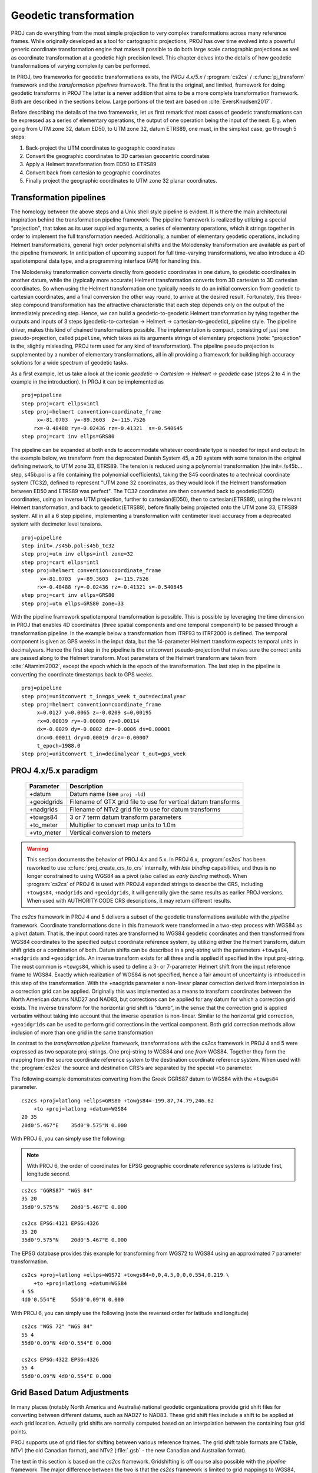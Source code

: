 .. _transformation:

================================================================================
Geodetic transformation
================================================================================

PROJ can do everything from the most simple projection to very complex
transformations across many reference frames. While originally developed as a
tool for cartographic projections, PROJ has over time evolved into a powerful
generic coordinate transformation engine that makes it possible to do both
large scale cartographic projections as well as coordinate transformation at a
geodetic high precision level. This chapter delves into the details of how
geodetic transformations of varying complexity can be performed.

In PROJ, two frameworks for geodetic transformations exists, the
*PROJ 4.x/5.x* / :program:`cs2cs` / :c:func:`pj_transform`
framework and the *transformation pipelines* framework. The first is the original,
and limited, framework for doing geodetic transforms in PROJ The latter is a
newer addition that aims to be a more complete transformation framework. Both are
described in the sections below. Large portions of the text are based on
:cite:`EversKnudsen2017`.

Before describing the details of the two frameworks, let us first remark that
most cases of geodetic transformations can be expressed as a series of elementary
operations, the output of one operation being the input of the next. E.g. when
going from UTM zone 32, datum ED50, to UTM zone 32, datum ETRS89, one must, in the
simplest case, go through 5 steps:

1. Back-project the UTM coordinates to geographic coordinates
2. Convert the geographic coordinates to 3D cartesian geocentric coordinates
3. Apply a Helmert transformation from ED50 to ETRS89
4. Convert back from cartesian to geographic coordinates
5. Finally project the geographic coordinates to UTM zone 32 planar coordinates.


Transformation pipelines
+++++++++++++++++++++++++++++++++++++++++++++++++++++++++++++++++++++++++++++++

The homology between the above steps and a Unix shell style pipeline is evident.
It is there the main architectural inspiration behind the transformation pipeline
framework. The pipeline framework is realized by utilizing a special "projection",
that takes as its user supplied arguments, a series of elementary operations,
which it strings together in order to implement the full transformation needed.
Additionally, a number of elementary geodetic operations, including Helmert
transformations, general high order polynomial shifts and the Molodensky
transformation are available as part of the pipeline framework.
In anticipation of upcoming support for full time-varying transformations, we
also introduce a 4D spatiotemporal data type, and a programming interface
(API) for handling this.

The Molodensky transformation converts directly from geodetic coordinates
in one datum, to geodetic coordinates in another datum, while the (typically more
accurate) Helmert transformation converts from 3D cartesian to 3D cartesian
coordinates. So when using the Helmert transformation one typically needs to do an
initial conversion from geodetic to cartesian coordinates, and a final conversion
the other way round, to arrive at the desired result. Fortunately, this three-step
compound transformation has the attractive characteristic that each step depends
only on the output of the immediately preceding step. Hence, we can build a
geodetic-to-geodetic Helmert transformation by tying together the outputs and inputs
of 3 steps (geodetic-to-cartesian → Helmert → cartesian-to-geodetic), pipeline style.
The pipeline driver, makes this kind of chained transformations possible.
The implementation is compact, consisting of just one pseudo-projection, called
``pipeline``, which takes as its arguments strings of elementary projections
(note: "projection" is the, slightly misleading, PROJ term used for any kind of
transformation).
The pipeline pseudo projection is supplemented by a number of elementary
transformations, all in all providing a framework for building high accuracy
solutions for a wide spectrum of geodetic tasks.


As a first example, let us take a look at the iconic
*geodetic → Cartesian → Helmert → geodetic* case (steps 2 to 4 in the example in
the introduction). In PROJ it can be implemented as

::

    proj=pipeline
    step proj=cart ellps=intl
    step proj=helmert convention=coordinate_frame
         x=-81.0703  y=-89.3603  z=-115.7526
        rx=-0.48488 ry=-0.02436 rz=-0.41321  s=-0.540645
    step proj=cart inv ellps=GRS80

The pipeline can be expanded at both ends to accommodate whatever coordinate type
is needed for input and output: In the example below, we transform from the
deprecated Danish System 45, a 2D system with some tension in the original defining
network, to UTM zone 33, ETRS89. The tension is reduced using a polynomial
transformation (the init=./s45b... step, s45b.pol is a file containing the
polynomial coefficients), taking the S45 coordinates to a technical coordinate
system (TC32), defined to represent "UTM zone 32 coordinates, as they would look if
the Helmert transformation between ED50 and ETRS89 was perfect". The TC32
coordinates are then converted back to geodetic(ED50) coordinates, using an
inverse UTM projection, further to cartesian(ED50), then to cartesian(ETRS89),
using the relevant Helmert transformation, and back to geodetic(ETRS89), before
finally being projected onto the UTM zone 33, ETRS89 system. All in all a 6 step
pipeline, implementing a transformation with centimeter level accuracy from a
deprecated system with decimeter level tensions.

::

    proj=pipeline
    step init=./s45b.pol:s45b_tc32
    step proj=utm inv ellps=intl zone=32
    step proj=cart ellps=intl
    step proj=helmert convention=coordinate_frame
          x=-81.0703  y=-89.3603  z=-115.7526
         rx=-0.48488 ry=-0.02436 rz=-0.41321 s=-0.540645
    step proj=cart inv ellps=GRS80
    step proj=utm ellps=GRS80 zone=33

With the pipeline framework spatiotemporal transformation is possible. This is
possible by leveraging the time dimension in PROJ that enables 4D coordinates
(three spatial components and one temporal component) to be passed through a
transformation pipeline. In the example below a transformation from ITRF93 to
ITRF2000 is defined. The temporal component is given as GPS weeks in the input
data, but the 14-parameter Helmert transform expects temporal units in decimalyears.
Hence the first step in the pipeline is the unitconvert pseudo-projection that makes
sure the correct units are passed along to the Helmert transform.
Most parameters of the Helmert transform are taken from :cite:`Altamimi2002`,
except the epoch which is the epoch of the transformation.
The last step in the pipeline is converting the
coordinate timestamps back to GPS weeks.

::

    proj=pipeline
    step proj=unitconvert t_in=gps_week t_out=decimalyear
    step proj=helmert convention=coordinate_frame
         x=0.0127 y=0.0065 z=-0.0209 s=0.00195
         rx=0.00039 ry=-0.00080 rz=0.00114
         dx=-0.0029 dy=-0.0002 dz=-0.0006 ds=0.00001
         drx=0.00011 dry=0.00019 drz=-0.00007
         t_epoch=1988.0
    step proj=unitconvert t_in=decimalyear t_out=gps_week


PROJ 4.x/5.x paradigm
+++++++++++++++++++++++++++++++++++++++++++++++++++++++++++++++++++++++++++++++
.. _cs2cs_specific_options:

    ============   ==============================================================
    Parameter      Description
    ============   ==============================================================
    +datum         Datum name (see ``proj -ld``)
    +geoidgrids    Filename of GTX grid file to use for vertical datum transforms
    +nadgrids      Filename of NTv2 grid file to use for datum transforms
    +towgs84       3 or 7 term datum transform parameters
    +to_meter      Multiplier to convert map units to 1.0m
    +vto_meter     Vertical conversion to meters
    ============   ==============================================================

.. warning::
    This section documents the behavior of PROJ 4.x and 5.x. In PROJ 6.x,
    :program:`cs2cs` has been reworked to use :c:func:`proj_create_crs_to_crs` internally,
    with *late binding* capabilities, and thus is no longer constrained to using
    WGS84 as a pivot (also called as *early binding* method).
    When :program:`cs2cs` of PROJ 6 is used with PROJ.4 expanded strings to describe the CRS,
    including ``+towgs84``, ``+nadgrids`` and ``+geoidgrids``, it will generally give
    the same results as earlier PROJ versions. When used with AUTHORITY:CODE
    CRS descriptions, it may return different results.

The *cs2cs* framework in PROJ 4 and 5 delivers a subset of the geodetic transformations available
with the *pipeline* framework. Coordinate transformations done in this framework
were transformed in a two-step process with WGS84 as a pivot datum. That is, the
input coordinates are transformed to WGS84 geodetic coordinates and then transformed
from WGS84 coordinates to the specified output coordinate reference system, by
utilizing either the Helmert transform, datum shift grids or a combination of both.
Datum shifts can be described in a proj-string with the parameters ``+towgs84``,
``+nadgrids`` and ``+geoidgrids``.
An inverse transform exists for all three and is applied if
specified in the input proj-string. The most common is ``+towgs84``, which is used to
define a 3- or 7-parameter Helmert shift from the input reference frame to WGS84.
Exactly which realization of WGS84 is not specified, hence a fair amount of
uncertainty is introduced in this step of the transformation. With the +nadgrids
parameter a non-linear planar correction derived from interpolation in a
correction grid can be applied. Originally this was implemented as a means to
transform coordinates between the North American datums NAD27 and NAD83, but
corrections can be applied for any datum for which a correction grid exists. The
inverse transform for the horizontal grid shift is "dumb", in the sense that the
correction grid is applied verbatim without taking into account that the inverse
operation is non-linear. Similar to the horizontal grid correction, ``+geoidgrids``
can be used to perform grid corrections in the vertical component.
Both grid correction methods allow inclusion of more than one grid in the same
transformation

In contrast to the *transformation pipeline* framework, transformations with the
*cs2cs* framework in PROJ 4 and 5 were expressed as two separate proj-strings. One proj-string *to*
WGS84 and one *from* WGS84. Together they form the mapping from the source
coordinate reference system to the destination coordinate reference system.
When used with the :program:`cs2cs` the source and destination CRS's are separated by the
special ``+to`` parameter.

The following example demonstrates converting from the Greek GGRS87 datum
to WGS84 with the ``+towgs84`` parameter.

::

    cs2cs +proj=latlong +ellps=GRS80 +towgs84=-199.87,74.79,246.62
        +to +proj=latlong +datum=WGS84
    20 35
    20d0'5.467"E    35d0'9.575"N 0.000

With PROJ 6, you can simply use the following:

.. note:: With PROJ 6, the order of coordinates for EPSG geographic coordinate
          reference systems is latitude first, longitude second.

::

    cs2cs "GGRS87" "WGS 84"
    35 20
    35d0'9.575"N    20d0'5.467"E 0.000

    cs2cs EPSG:4121 EPSG:4326
    35 20
    35d0'9.575"N    20d0'5.467"E 0.000

The EPSG database provides this example for transforming from WGS72 to WGS84
using an approximated 7 parameter transformation.

::

    cs2cs +proj=latlong +ellps=WGS72 +towgs84=0,0,4.5,0,0,0.554,0.219 \
        +to +proj=latlong +datum=WGS84
    4 55
    4d0'0.554"E     55d0'0.09"N 0.000

With PROJ 6, you can simply use the following (note the reversed order for
latitude and longitude)

::

    cs2cs "WGS 72" "WGS 84"
    55 4
    55d0'0.09"N 4d0'0.554"E 0.000

    cs2cs EPSG:4322 EPSG:4326
    55 4
    55d0'0.09"N 4d0'0.554"E 0.000


Grid Based Datum Adjustments
+++++++++++++++++++++++++++++++++++++++++++++++++++++++++++++++++++++++++++++++

In many places (notably North America and Australia) national geodetic
organizations provide grid shift files for converting between different datums,
such as NAD27 to NAD83.  These grid shift files include a shift to be applied
at each grid location. Actually grid shifts are normally computed based on an
interpolation between the containing four grid points.

PROJ supports use of grid files for shifting between various reference frames.
The grid shift table formats are CTable, NTv1 (the old Canadian format), and NTv2
(:file:`.gsb` - the new Canadian and Australian format).

The text in this section is based on the *cs2cs* framework. Gridshifting is off
course also possible with the *pipeline* framework. The major difference between the
two is that the *cs2cs* framework is limited to grid mappings to WGS84, whereas with
*transformation pipelines* it is possible to perform grid shifts between any two
reference frames, as long as a grid exists.

Use of grid shifts with :program:`cs2cs` is specified using the ``+nadgrids``
keyword in a coordinate system definition. For example:

::

    % cs2cs +proj=latlong +ellps=clrk66 +nadgrids=ntv1_can.dat \
        +to +proj=latlong +ellps=GRS80 +datum=NAD83 << EOF
    -111 50
    EOF
    111d0'2.952"W   50d0'0.111"N 0.000

In this case the :file:`/usr/local/share/proj/ntv1_can.dat` grid shift file was
loaded, and used to get a grid shift value for the selected point.

It is possible to list multiple grid shift files, in which case each will be
tried in turn till one is found that contains the point being transformed.

::

    cs2cs +proj=latlong +ellps=clrk66 \
              +nadgrids=conus,alaska,hawaii,stgeorge,stlrnc,stpaul \
        +to +proj=latlong +ellps=GRS80 +datum=NAD83 << EOF
    -111 44
    EOF
    111d0'2.788"W   43d59'59.725"N 0.000


Skipping Missing Grids
................................................................................

The special prefix ``@`` may be prefixed to a grid to make it optional.  If it
not found, the search will continue to the next grid.  Normally any grid not
found will cause an error.  For instance, the following would use the
:file:`ntv2_0.gsb` file if available, otherwise it would
fallback to using the :file:`ntv1_can.dat` file.

::

    cs2cs +proj=latlong +ellps=clrk66 +nadgrids=@ntv2_0.gsb,ntv1_can.dat \
        +to +proj=latlong +ellps=GRS80 +datum=NAD83 << EOF
    -111 50
    EOF
    111d0'3.006"W   50d0'0.103"N 0.000

The null Grid
................................................................................

A special :file:`null` grid shift file is distributed with PROJ.
This file provides a zero shift for the whole world.  It may be
listed at the end of a nadgrids file list if you want a zero shift to be
applied to points outside the valid region of all the other grids.  Normally if
no grid is found that contains the point to be transformed an error will occur.

::

    cs2cs +proj=latlong +ellps=clrk66 +nadgrids=conus,null \
        +to +proj=latlong +ellps=GRS80 +datum=NAD83 << EOF
    -111 45
    EOF
    111d0'3.006"W   50d0'0.103"N 0.000

    cs2cs +proj=latlong +ellps=clrk66 +nadgrids=conus,null \
        +to +proj=latlong +ellps=GRS80 +datum=NAD83 << EOF
    -111 44
    -111 55
    EOF
    111d0'2.788"W   43d59'59.725"N 0.000
    111dW   55dN 0.000

For more information see the chapter on :ref:`transformation_grids`.

Caveats
................................................................................

* Where grids overlap (such as conus and :file:`ntv1_can.dat` for instance) the first
  found for a point will be used regardless of whether it is appropriate or
  not.  So, for instance, ``+nadgrids=ntv1_can.dat``,conus would result in
  the Canadian data being used for some areas in the northern United States
  even though the conus data is the approved data to use for the area.
  Careful selection of files and file order is necessary.  In some cases
  border spanning datasets may need to be pre-segmented into Canadian and
  American points so they can be properly grid shifted
* Additional detail on the grid shift being applied can be found by setting
  the PROJ_DEBUG environment variable to a value.  This will result in output
  to stderr on what grid is used to shift points, the bounds of the various
  grids loaded and so forth
